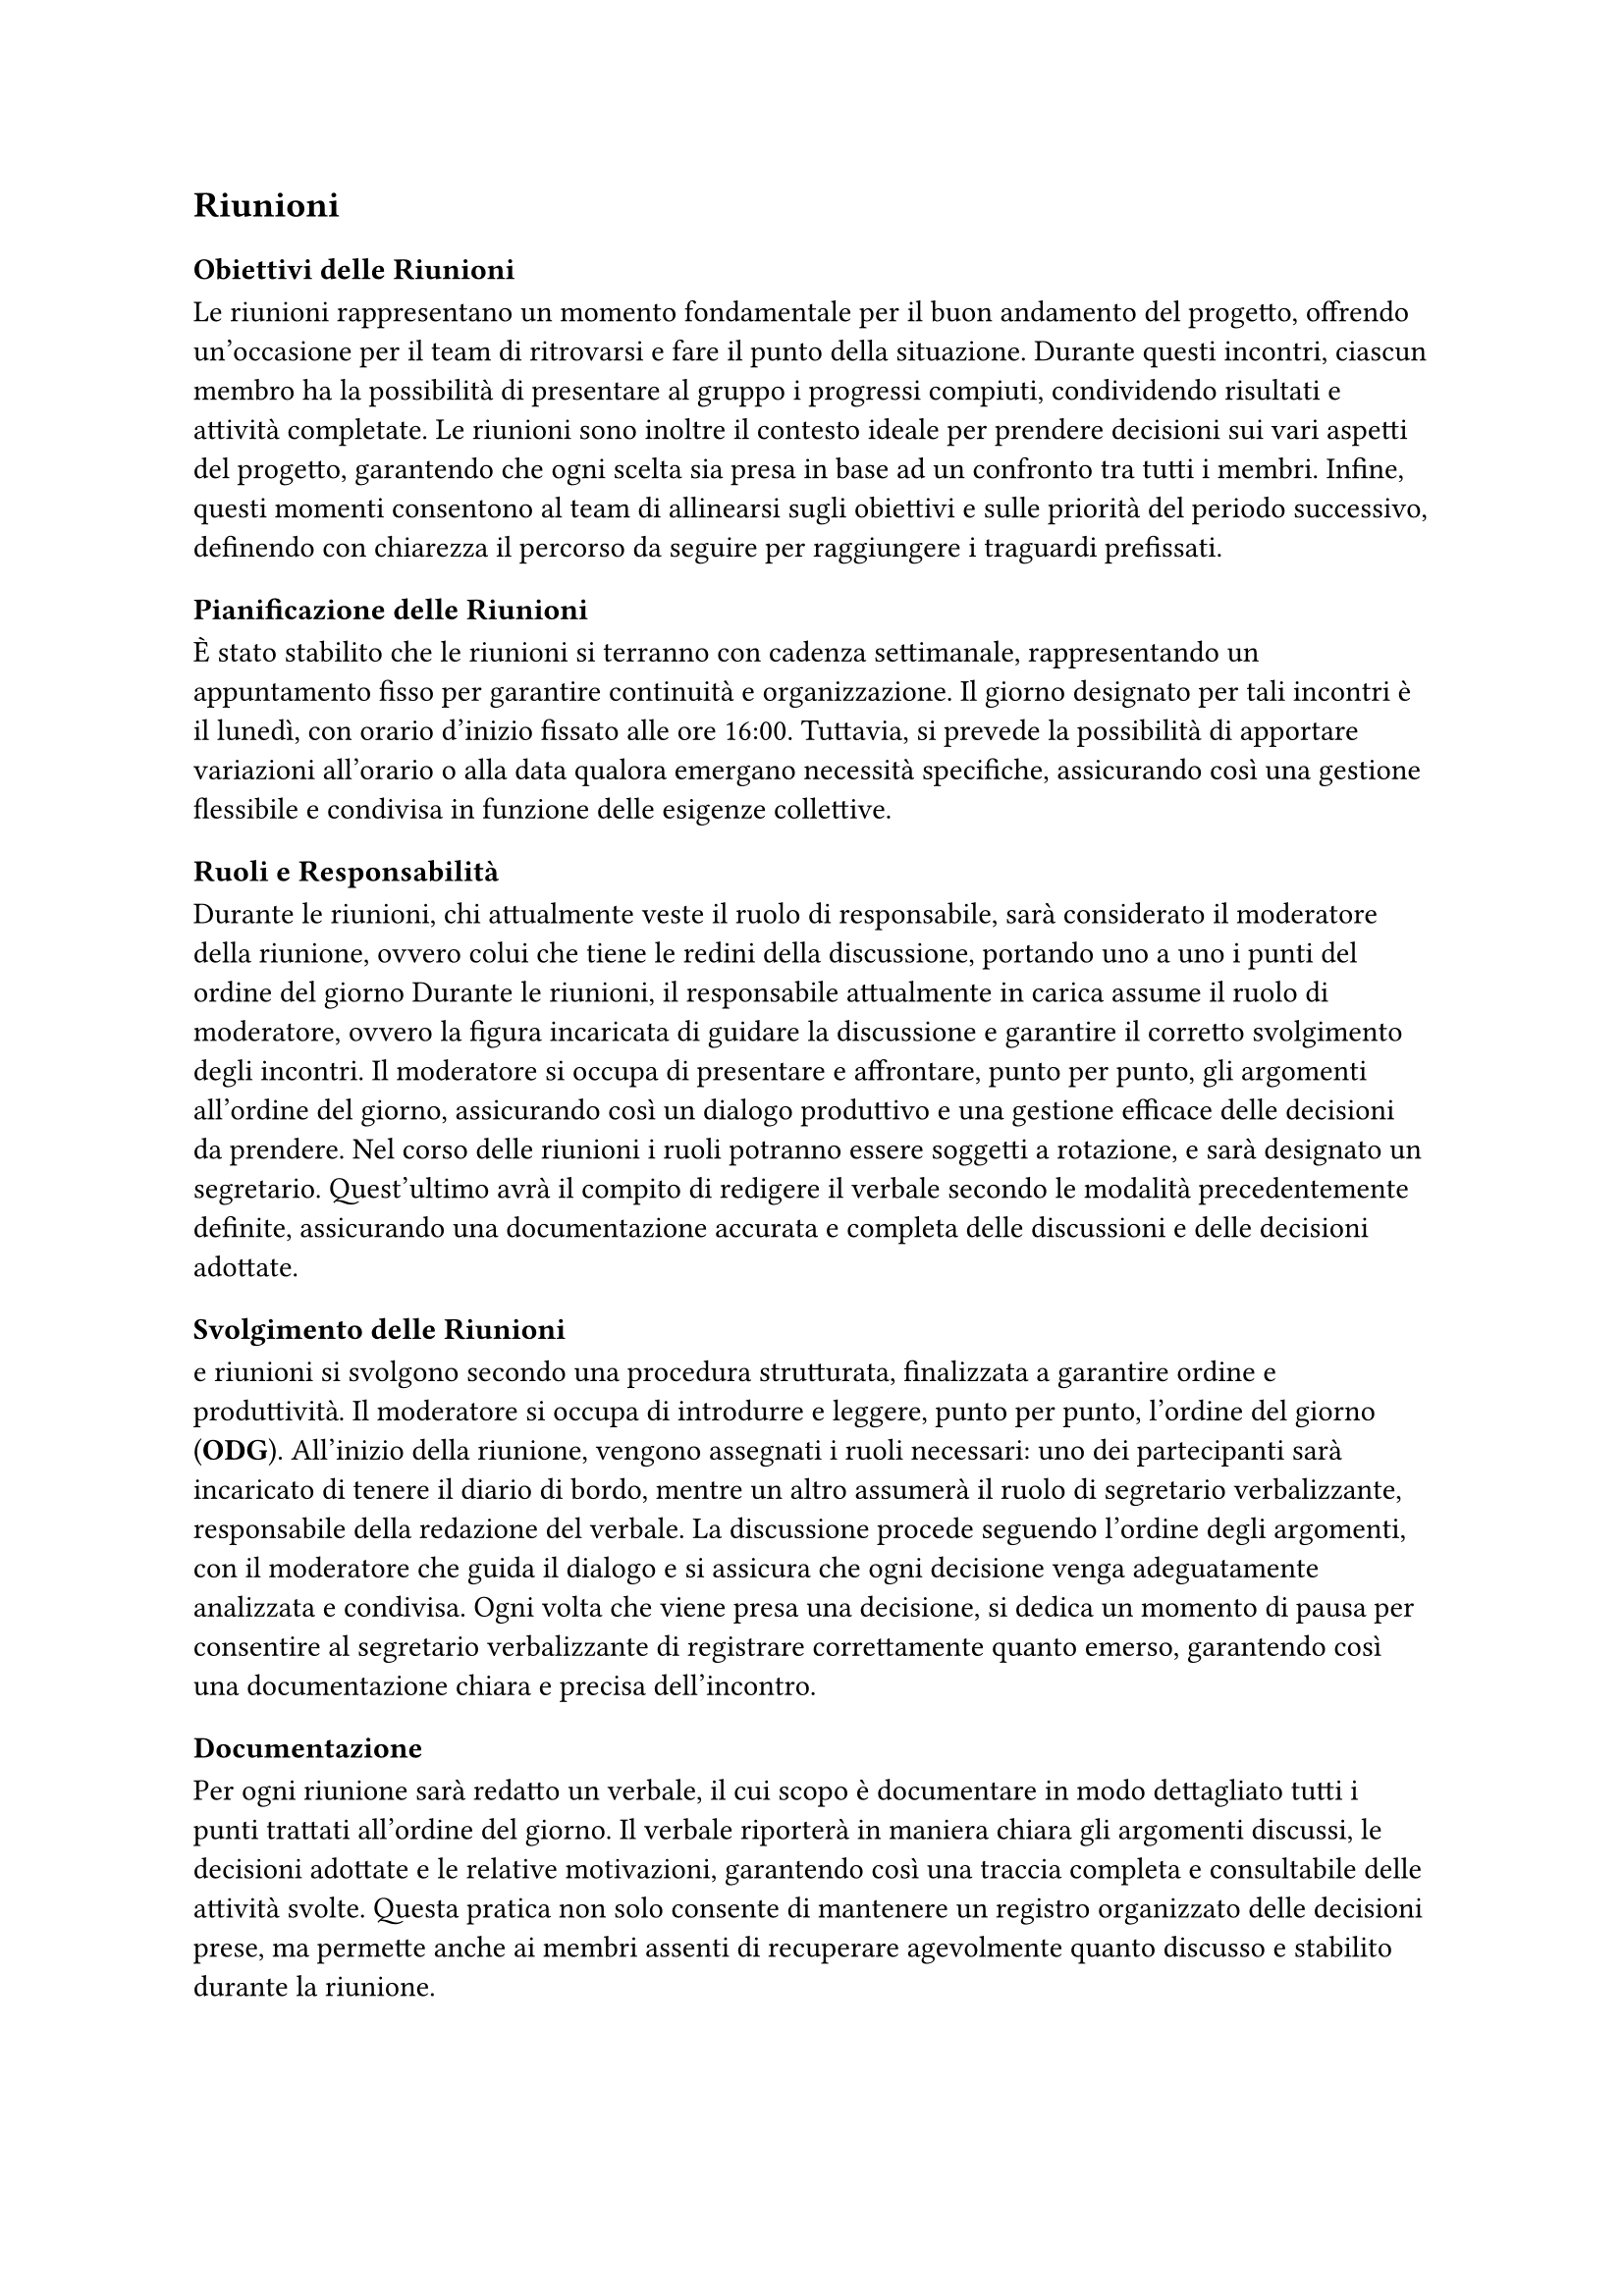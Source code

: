 == Riunioni

=== Obiettivi delle Riunioni

Le riunioni rappresentano un momento fondamentale per il buon andamento del progetto, offrendo un’occasione per il team di ritrovarsi e fare il punto della situazione. Durante questi incontri, ciascun membro ha la possibilità di presentare al gruppo i progressi compiuti, condividendo risultati e attività completate. Le riunioni sono inoltre il contesto ideale per prendere decisioni sui vari aspetti del progetto, garantendo che ogni scelta sia presa in base ad un confronto tra tutti i membri. Infine, questi momenti consentono al team di allinearsi sugli obiettivi e sulle priorità del periodo successivo, definendo con chiarezza il percorso da seguire per raggiungere i traguardi prefissati.

=== Pianificazione delle Riunioni

È stato stabilito che le riunioni si terranno con cadenza settimanale, rappresentando un appuntamento fisso per garantire continuità e organizzazione. Il giorno designato per tali incontri è il lunedì, con orario d'inizio fissato alle ore 16:00. Tuttavia, si prevede la possibilità di apportare variazioni all'orario o alla data qualora emergano necessità specifiche, assicurando così una gestione flessibile e condivisa in funzione delle esigenze collettive.

=== Ruoli e Responsabilità

Durante le riunioni, chi attualmente veste il ruolo di responsabile, sarà considerato il moderatore della riunione, ovvero colui che tiene le redini della discussione, portando uno a uno i punti del ordine del giorno Durante le riunioni, il responsabile attualmente in carica assume il ruolo di moderatore, ovvero la figura incaricata di guidare la discussione e garantire il corretto svolgimento degli incontri. Il moderatore si occupa di presentare e affrontare, punto per punto, gli argomenti all'ordine del giorno, assicurando così un dialogo produttivo e una gestione efficace delle decisioni da prendere. Nel corso delle riunioni i ruoli potranno essere soggetti a rotazione, e sarà designato un segretario. Quest'ultimo avrà il compito di redigere il verbale secondo le modalità precedentemente definite, assicurando una documentazione accurata e completa delle discussioni e delle decisioni adottate.

=== Svolgimento delle Riunioni

e riunioni si svolgono secondo una procedura strutturata, finalizzata a garantire ordine e produttività. Il moderatore si occupa di introdurre e leggere, punto per punto, l'ordine del giorno (*ODG*). All'inizio della riunione, vengono assegnati i ruoli necessari: uno dei partecipanti sarà incaricato di tenere il diario di bordo, mentre un altro assumerà il ruolo di segretario verbalizzante, responsabile della redazione del verbale. La discussione procede seguendo l'ordine degli argomenti, con il moderatore che guida il dialogo e si assicura che ogni decisione venga adeguatamente analizzata e condivisa. Ogni volta che viene presa una decisione, si dedica un momento di pausa per consentire al segretario verbalizzante di registrare correttamente quanto emerso, garantendo così una documentazione chiara e precisa dell'incontro.

=== Documentazione

Per ogni riunione sarà redatto un verbale, il cui scopo è documentare in modo dettagliato tutti i punti trattati all’ordine del giorno. Il verbale riporterà in maniera chiara gli argomenti discussi, le decisioni adottate e le relative motivazioni, garantendo così una traccia completa e consultabile delle attività svolte. Questa pratica non solo consente di mantenere un registro organizzato delle decisioni prese, ma permette anche ai membri assenti di recuperare agevolmente quanto discusso e stabilito durante la riunione.

=== Strumenti e Tecnologie

Poiché la maggior parte delle riunioni si svolge in modalità online, la piattaforma utilizzata per gli incontri è Microsoft Teams. Questo strumento non solo consente di organizzare videoconferenze condivise con tutti i membri del gruppo, ma offre anche funzionalità avanzate per la gestione collaborativa. Attraverso Teams è possibile condividere file, utilizzare chat di gruppo e accedere a strumenti integrati per agevolare la comunicazione e il coordinamento tra i partecipanti, garantendo così un ambiente di lavoro efficiente e centralizzato.
